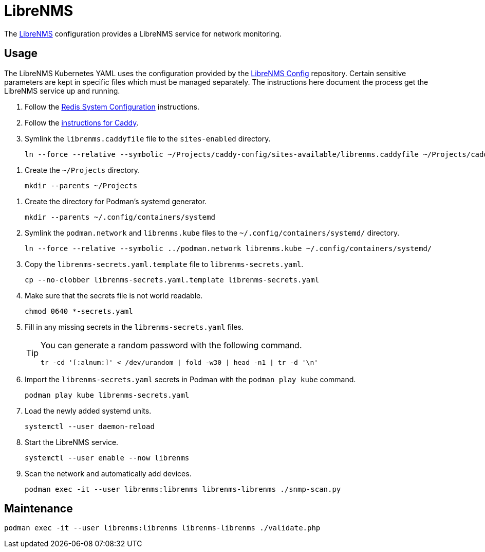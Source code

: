 = LibreNMS
:experimental:
:icons: font
:keywords: management monitoring network nms php snmp
ifdef::env-github[]
:tip-caption: :bulb:
:note-caption: :information_source:
:important-caption: :heavy_exclamation_mark:
:caution-caption: :fire:
:warning-caption: :warning:
endif::[]
:LibreNMS: https://www.librenms.org/[LibreNMS]

The {LibreNMS} configuration provides a LibreNMS service for network monitoring.

== Usage

The LibreNMS Kubernetes YAML uses the configuration provided by the https://github.com/jwillikers/librenms-config[LibreNMS Config] repository.
Certain sensitive parameters are kept in specific files which must be managed separately.
The instructions here document the process get the LibreNMS service up and running.

. Follow the <<../doc/Redis.adoc#System Configuration,Redis System Configuration>> instructions.
. Follow the <<../caddy/README.adoc,instructions for Caddy>>.

. Symlink the `librenms.caddyfile` file to the `sites-enabled` directory.
+
[,sh]
----
ln --force --relative --symbolic ~/Projects/caddy-config/sites-available/librenms.caddyfile ~/Projects/caddy-config/sites-enabled/
----

// 32190

// . Increase the max open files limits for the core user in the `/etc/security/limits.d/core.conf` file.
// +
// ./etc/security/limits.d/core.conf
// [source]
// ----
// core soft nofile 32190
// core hard nproc 32190
// ----

// . Increase the process limits for the core user in the `/etc/security/limits.d/core.conf` file.
// +
// ./etc/security/limits.d/core.conf
// [source]
// ----
// core soft nproc 250000
// core hard nproc 500000
// ----

// . Reboot for the limits to take effect.
// +
// [,sh]
// ----
// sudo systemctl reboot
// ----

. Create the `~/Projects` directory.
+
[,sh]
----
mkdir --parents ~/Projects
----

// . Clone the LibreNMS Config repository under the `~/Projects` directory.
// +
// [,sh]
// ----
// git -C ~/Projects clone https://github.com/jwillikers/librenms-config.git
// ----

// . For each template file in the `~/Projects/icinga-config/etc/icinga2/constants.d` directory, copy it to the same directory without the `.template` extension.
// +
// Bash::
// +
// [,sh]
// ----
// for host_template in ~/Projects/icinga-config/etc/icinga2/constants.d/*.conf.template; do cp --no-clobber -- "$host_template" ~/Projects/icinga-config/etc/icinga2/constants.d/$(basename --no-clobber -- "$host_template" ".template"); done
// ----

// fish::
// +
// [,sh]
// ----
// for host_template in ~/Projects/icinga-config/etc/icinga2/constants.d/*.conf.template; cp --no-clobber -- "$host_template" ~/Projects/icinga-config/etc/icinga2/constants.d/(basename --no-clobber -- "$host_template" ".template"); end
// ----

// Nushell::
// +
// [,sh]
// ----
// for host_template in (glob ~/Projects/icinga-config/etc/icinga2/constants.d/*.conf.template) { cp --no-clobber $host_template $"($host_template | path parse | reject extension | path join)" }
// ----

// . Fill in any missing credentials in the files in the `~/Projects/icinga-config/etc/icinga2/constants.d` directory, such as SNMPv3 authentication and encryption keys.
// +
// [NOTE]
// ====
// Be sure to escape characters in string constants.
// Escape any `$` with an additional `$` character.
// Escape other characters, such as the `"` character,  with a backslash, `\`.
// Refer to https://icinga.com/docs/icinga-2/2.10/doc/17-language-reference/#string-literals-escape-sequences[String Literals Escape Sequences] in the https://icinga.com/docs/icinga-2/2.10/doc/17-language-reference/[Language Reference] for which characters need to be escaped.
// ====

// .. Generate the `IcingaDbWebApiPassword`.
// This password will be used by Icinga Web 2 to connect to the Icinga 2 instance.
// Keep this password handy when filling at the `icingaweb-secrets.yaml` file later.
// +
// [,sh]
// ----
// echo "const IcingaDbWebApiPassword = \"$(openssl rand -base64 30)\"" | tee ~/Projects/icinga-config/etc/icinga2/constants.d/icingadb-web-api-user-password.conf
// ----

// .. Generate the `TicketSalt`.
// +
// [,sh]
// ----
// echo "const TicketSalt = \"$(openssl rand -base64 30)\"" > ~/Projects/icinga-config/etc/icinga2/constants.d/ticket-salt.conf
// ----

// . Make sure that the sensitive files are not world readable.
// +
// [,sh]
// ----
// chmod 0660 ~/Projects/icinga-config/etc/icinga2/constants.d/{*-credentials.conf,*-password.conf,ticket-salt.conf}
// ----

// . Determine the UID mappings inside the rootless user's namespace.
// +
// [,sh]
// ----
// podman unshare cat /proc/self/uid_map
//          0        818          1
//          1     655360      65536
// ----

// . Do the math to determine the UID outside of the container that is used for user inside the container.
// In this case, the container defaults to UID 5665 inside the container.
// From the output of the previous command, we can see that UID 1 maps to UID 655360.
// The following expression yields the UID outside of the container.
// +
// [,sh]
// ----
// math 655360 + 5665 - 1
// 661024
// ----

// . Make sure that sensitive files are owned by the subuid that will map to the `icinga` user in the container.
// This command will need to be run by user allowed to use `sudo`.
// +
// [,sh]
// ----
// sudo chown 661024 /home/core/Projects/icinga-config/etc/icinga2/constants.d/{*-credentials.conf,*-password.conf,ticket-salt.conf}
// ----

. Create the directory for Podman's systemd generator.
+
[,sh]
----
mkdir --parents ~/.config/containers/systemd
----

. Symlink the `podman.network` and `librenms.kube` files to the `~/.config/containers/systemd/` directory.
+
[,sh]
----
ln --force --relative --symbolic ../podman.network librenms.kube ~/.config/containers/systemd/
----

. Copy the `librenms-secrets.yaml.template` file to `librenms-secrets.yaml`.
+
[,sh]
----
cp --no-clobber librenms-secrets.yaml.template librenms-secrets.yaml
----

. Make sure that the secrets file is not world readable.
+
[,sh]
----
chmod 0640 *-secrets.yaml
----

. Fill in any missing secrets in the `librenms-secrets.yaml` files.
+
[TIP]
====
You can generate a random password with the following command.

[,sh]
----
tr -cd '[:alnum:]' < /dev/urandom | fold -w30 | head -n1 | tr -d '\n'
----
====

. Import the `librenms-secrets.yaml` secrets in Podman with the `podman play kube` command.
+
[,sh]
----
podman play kube librenms-secrets.yaml
----

. Load the newly added systemd units.
+
[,sh]
----
systemctl --user daemon-reload
----

. Start the LibreNMS service.
+
[,sh]
----
systemctl --user enable --now librenms
----

. Scan the network and automatically add devices.
+
[,sh]
----
podman exec -it --user librenms:librenms librenms-librenms ./snmp-scan.py
----

== Maintenance

[,sh]
----
podman exec -it --user librenms:librenms librenms-librenms ./validate.php
----
